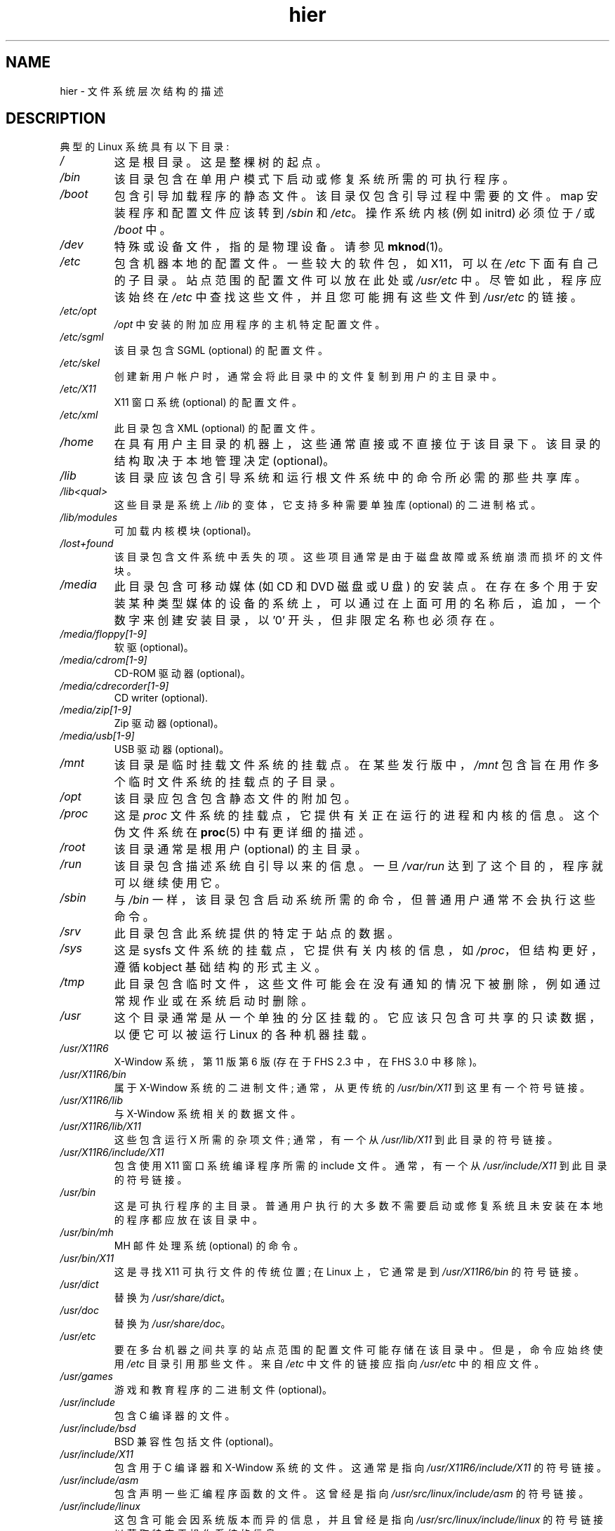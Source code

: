 .\" -*- coding: UTF-8 -*-
.\" Copyright (c) 1993 by Thomas Koenig (ig25@rz.uni-karlsruhe.de)
.\"
.\" SPDX-License-Identifier: Linux-man-pages-copyleft
.\"
.\" Modified Sun Jul 25 11:05:58 1993 by Rik Faith (faith@cs.unc.edu)
.\" Modified Sat Feb 10 16:18:03 1996 by Urs Thuermann (urs@isnogud.escape.de)
.\" Modified Mon Jun 16 20:02:00 1997 by Nicolás Lichtmaier <nick@debian.org>
.\" Modified Mon Feb  6 16:41:00 1999 by Nicolás Lichtmaier <nick@debian.org>
.\" Modified Tue Feb  8 16:46:45 2000 by Chris Pepper <pepper@tgg.com>
.\" Modified Fri Sep  7 20:32:45 2001 by Tammy Fox <tfox@redhat.com>
.\"*******************************************************************
.\"
.\" This file was generated with po4a. Translate the source file.
.\"
.\"*******************************************************************
.TH hier 7 2022\-10\-30 "Linux man\-pages 6.03" 
.SH NAME
hier \- 文件系统层次结构的描述
.SH DESCRIPTION
典型的 Linux 系统具有以下目录:
.TP 
\fI/\fP
这是根目录。 这是整棵树的起点。
.TP 
\fI/bin\fP
该目录包含在单用户模式下启动或修复系统所需的可执行程序。
.TP 
\fI/boot\fP
包含引导加载程序的静态文件。 该目录仅包含引导过程中需要的文件。 map 安装程序和配置文件应该转到 \fI/sbin\fP 和 \fI/etc\fP。
操作系统内核 (例如 initrd) 必须位于 \fI/\fP 或 \fI/boot\fP 中。
.TP 
\fI/dev\fP
特殊或设备文件，指的是物理设备。 请参见 \fBmknod\fP(1)。
.TP 
\fI/etc\fP
包含机器本地的配置文件。 一些较大的软件包，如 X11，可以在 \fI/etc\fP 下面有自己的子目录。 站点范围的配置文件可以放在此处或
\fI/usr/etc\fP 中。 尽管如此，程序应该始终在 \fI/etc\fP 中查找这些文件，并且您可能拥有这些文件到 \fI/usr/etc\fP 的链接。
.TP 
\fI/etc/opt\fP
\fI/opt\fP 中安装的附加应用程序的主机特定配置文件。
.TP 
\fI/etc/sgml\fP
该目录包含 SGML (optional) 的配置文件。
.TP 
\fI/etc/skel\fP
创建新用户帐户时，通常会将此目录中的文件复制到用户的主目录中。
.TP 
\fI/etc/X11\fP
X11 窗口系统 (optional) 的配置文件。
.TP 
\fI/etc/xml\fP
此目录包含 XML (optional) 的配置文件。
.TP 
\fI/home\fP
在具有用户主目录的机器上，这些通常直接或不直接位于该目录下。 该目录的结构取决于本地管理决定 (optional)。
.TP 
\fI/lib\fP
该目录应该包含引导系统和运行根文件系统中的命令所必需的那些共享库。
.TP 
\fI/lib<qual>\fP
这些目录是系统上 \fI/lib\fP 的变体，它支持多种需要单独库 (optional) 的二进制格式。
.TP 
\fI/lib/modules\fP
可加载内核模块 (optional)。
.TP 
\fI/lost+found\fP
该目录包含文件系统中丢失的项。 这些项目通常是由于磁盘故障或系统崩溃而损坏的文件块。
.TP 
\fI/media\fP
此目录包含可移动媒体 (如 CD 和 DVD 磁盘或 U 盘) 的安装点。
在存在多个用于安装某种类型媒体的设备的系统上，可以通过在上面可用的名称后，追加，一个数字来创建安装目录，以 '0' 开头，但非限定名称也必须存在。
.TP 
\fI/media/floppy[1\-9]\fP
软驱 (optional)。
.TP 
\fI/media/cdrom[1\-9]\fP
CD\-ROM 驱动器 (optional)。
.TP 
\fI/media/cdrecorder[1\-9]\fP
CD writer (optional).
.TP 
\fI/media/zip[1\-9]\fP
Zip 驱动器 (optional)。
.TP 
\fI/media/usb[1\-9]\fP
USB 驱动器 (optional)。
.TP 
\fI/mnt\fP
该目录是临时挂载文件系统的挂载点。 在某些发行版中，\fI/mnt\fP 包含旨在用作多个临时文件系统的挂载点的子目录。
.TP 
\fI/opt\fP
该目录应包含包含静态文件的附加包。
.TP 
\fI/proc\fP
这是 \fIproc\fP 文件系统的挂载点，它提供有关正在运行的进程和内核的信息。 这个伪文件系统在 \fBproc\fP(5) 中有更详细的描述。
.TP 
\fI/root\fP
该目录通常是根用户 (optional) 的主目录。
.TP 
\fI/run\fP
该目录包含描述系统自引导以来的信息。 一旦 \fI/var/run\fP 达到了这个目的，程序就可以继续使用它。
.TP 
\fI/sbin\fP
与 \fI/bin\fP 一样，该目录包含启动系统所需的命令，但普通用户通常不会执行这些命令。
.TP 
\fI/srv\fP
此目录包含此系统提供的特定于站点的数据。
.TP 
\fI/sys\fP
这是 sysfs 文件系统的挂载点，它提供有关内核的信息，如 \fI/proc\fP，但结构更好，遵循 kobject 基础结构的形式主义。
.TP 
\fI/tmp\fP
此目录包含临时文件，这些文件可能会在没有通知的情况下被删除，例如通过常规作业或在系统启动时删除。
.TP 
\fI/usr\fP
这个目录通常是从一个单独的分区挂载的。 它应该只包含可共享的只读数据，以便它可以被运行 Linux 的各种机器挂载。
.TP 
\fI/usr/X11R6\fP
X\-Window 系统，第 11 版第 6 版 (存在于 FHS 2.3 中，在 FHS 3.0 中移除)。
.TP 
\fI/usr/X11R6/bin\fP
属于 X\-Window 系统的二进制文件; 通常，从更传统的 \fI/usr/bin/X11\fP 到这里有一个符号链接。
.TP 
\fI/usr/X11R6/lib\fP
与 X\-Window 系统相关的数据文件。
.TP 
\fI/usr/X11R6/lib/X11\fP
这些包含运行 X 所需的杂项文件; 通常，有一个从 \fI/usr/lib/X11\fP 到此目录的符号链接。
.TP 
\fI/usr/X11R6/include/X11\fP
包含使用 X11 窗口系统编译程序所需的 include 文件。 通常，有一个从 \fI/usr/include/X11\fP 到此目录的符号链接。
.TP 
\fI/usr/bin\fP
这是可执行程序的主目录。 普通用户执行的大多数不需要启动或修复系统且未安装在本地的程序都应放在该目录中。
.TP 
\fI/usr/bin/mh\fP
MH 邮件处理系统 (optional) 的命令。
.TP 
\fI/usr/bin/X11\fP
这是寻找 X11 可执行文件的传统位置; 在 Linux 上，它通常是到 \fI/usr/X11R6/bin\fP 的符号链接。
.TP 
\fI/usr/dict\fP
替换为 \fI/usr/share/dict\fP。
.TP 
\fI/usr/doc\fP
替换为 \fI/usr/share/doc\fP。
.TP 
\fI/usr/etc\fP
要在多台机器之间共享的站点范围的配置文件可能存储在该目录中。 但是，命令应始终使用 \fI/etc\fP 目录引用那些文件。 来自 \fI/etc\fP
中文件的链接应指向 \fI/usr/etc\fP 中的相应文件。
.TP 
\fI/usr/games\fP
游戏和教育程序的二进制文件 (optional)。
.TP 
\fI/usr/include\fP
包含 C 编译器的文件。
.TP 
\fI/usr/include/bsd\fP
BSD 兼容性包括文件 (optional)。
.TP 
\fI/usr/include/X11\fP
包含用于 C 编译器和 X\-Window 系统的文件。 这通常是指向 \fI/usr/X11R6/include/X11\fP 的符号链接。
.TP 
\fI/usr/include/asm\fP
包含声明一些汇编程序函数的文件。 这曾经是指向 \fI/usr/src/linux/include/asm\fP 的符号链接。
.TP 
\fI/usr/include/linux\fP
这包含可能会因系统版本而异的信息，并且曾经是指向 \fI/usr/src/linux/include/linux\fP 的符号链接以获取特定于操作系统的信息。
.IP
(请注意，那里应该包含与当前 libc 和用户空间一起正常工作的文件。但是，Linux 内核源代码并非设计用于用户程序，并且对您正在使用的 libc
一无所知。它非常如果您让 \fI/usr/include/asm\fP 和 \fI/usr/include/linux\fP
指向一个随机的内核树，事情可能会崩溃。Debian 系统不会这样做，而是使用 libc*\-dev 包中提供的已知良好内核版本的标头。)
.TP 
\fI/usr/include/g++\fP
包含与 GNU C++ 编译器一起使用的文件。
.TP 
\fI/usr/lib\fP
对象库，包括动态库，加上一些通常不直接调用的可执行文件。 更复杂的程序可能在那里有整个子目录。
.TP 
\fI/usr/libexec\fP
目录包含仅供内部使用的二进制文件，它们并不意味着由用户 shell 或脚本直接执行。
.TP 
\fI/usr/lib<qual>\fP
这些目录是系统上 \fI/usr/lib\fP 的变体，它支持不止一种需要单独库的二进制格式，除了符号链接
\fI/usr/lib<qual>/X11\fP 不是 (optional) 所必需的。
.TP 
\fI/usr/lib/X11\fP
与 X 程序相关的数据文件和 X 系统本身的配置文件的通常位置。 在 Linux 上，它通常是到 \fI/usr/X11R6/lib/X11\fP
的符号链接。
.TP 
\fI/usr/lib/gcc\-lib\fP
包含 GNU C 编译器 \fBgcc\fP(1) 的可执行文件和包含文件。
.TP 
\fI/usr/lib/groff\fP
GNU groff 文档格式化系统的文件。
.TP 
\fI/usr/lib/uucp\fP
\fBuucp\fP(1) 的文件。
.TP 
\fI/usr/local\fP
这是站点本地程序通常所在的位置。
.TP 
\fI/usr/local/bin\fP
站点本地程序的二进制文件。
.TP 
\fI/usr/local/doc\fP
本地文档。
.TP 
\fI/usr/local/etc\fP
与本地安装的程序关联的配置文件。
.TP 
\fI/usr/local/games\fP
本地安装游戏的二进制文件。
.TP 
\fI/usr/local/lib\fP
与本地安装的程序关联的文件。
.TP 
\fI/usr/local/lib<qual>\fP
这些目录是系统上 \fI/usr/local/lib\fP 的变体，它支持多种需要单独库 (optional) 的二进制格式。
.TP 
\fI/usr/local/include\fP
本地 C 编译器的头文件。
.TP 
\fI/usr/local/info\fP
与本地安装的程序关联的信息页面。
.TP 
\fI/usr/local/man\fP
与本地安装的程序相关联的手册页。
.TP 
\fI/usr/local/sbin\fP
本地安装的系统管理程序。
.TP 
\fI/usr/local/share\fP
可以在同一操作系统的不同架构之间共享的本地应用程序数据。
.TP 
\fI/usr/local/src\fP
本地安装软件的源代码。
.TP 
\fI/usr/man\fP
替换为 \fI/usr/share/man\fP。
.TP 
\fI/usr/sbin\fP
此目录包含用于系统管理的程序二进制文件，这些二进制文件对于引导过程、挂载 \fI/usr\fP 或系统修复不是必不可少的。
.TP 
\fI/usr/share\fP
该目录包含具有特定应用程序数据的子目录，可以在同一操作系统的不同体系结构之间共享。 通常人们会在这里找到曾经生活在 \fI/usr/doc\fP 或
\fI/usr/lib\fP 或 \fI/usr/man\fP 中的东西。
.TP 
\fI/usr/share/color\fP
包含颜色管理信息，例如 International Color Consortium (ICC) 颜色配置文件 (optional)。
.TP 
\fI/usr/share/dict\fP
包含拼写检查器 (optional) 使用的单词列表。
.TP 
\fI/usr/share/dict/words\fP
英文单词列表 (optional)。
.TP 
\fI/usr/share/doc\fP
有关已安装程序 (optional) 的文档。
.TP 
\fI/usr/share/games\fP
\fI/usr/games\fP (optional) 中游戏的静态数据文件。
.TP 
\fI/usr/share/info\fP
信息页面在这里 (optional)。
.TP 
\fI/usr/share/locale\fP
区域设置信息位于此处 (optional)。
.TP 
\fI/usr/share/man\fP
根据手册页部分，手册页位于子目录中。
.TP 
\fI/usr/share/man/<locale>/man[1\-9]\fP
这些目录包含源代码形式的特定语言环境的手册页。 对所有手册页使用唯一语言和代码集的系统可能会省略 <locale> 子字符串。
.TP 
\fI/usr/share/misc\fP
可以在同一操作系统的不同体系结构之间共享的杂项数据。
.TP 
\fI/usr/share/nls\fP
本地语言支持的消息目录位于此处 (optional)。
.TP 
\fI/usr/share/ppd\fP
Postscript 打印机定义 (PPD) 文件 (optional)。
.TP 
\fI/usr/share/sgml\fP
SGML (optional) 的文件。
.TP 
\fI/usr/share/sgml/docbook\fP
DocBook DTD (optional).
.TP 
\fI/usr/share/sgml/tei\fP
TEI DTD (optional).
.TP 
\fI/usr/share/sgml/html\fP
HTML DTD (optional).
.TP 
\fI/usr/share/sgml/mathml\fP
MathML DTD (optional).
.TP 
\fI/usr/share/terminfo\fP
terminfo (optional) 的数据库。
.TP 
\fI/usr/share/tmac\fP
不随 groff (optional) 一起分发的 Troff 宏。
.TP 
\fI/usr/share/xml\fP
XML (optional) 的文件。
.TP 
\fI/usr/share/xml/docbook\fP
DocBook DTD (optional).
.TP 
\fI/usr/share/xml/xhtml\fP
XHTML DTD (optional).
.TP 
\fI/usr/share/xml/mathml\fP
MathML DTD (optional).
.TP 
\fI/usr/share/zoneinfo\fP
时区信息文件 (optional)。
.TP 
\fI/usr/src\fP
系统不同部分的源文件，包含在一些包中以供引用。 不要在此处处理您自己的项目，因为 /usr 下的文件应该是只读的，除非安装软件 (optional)。
.TP 
\fI/usr/src/linux\fP
这是内核源代码的传统位置。 一些发行版将它们发布的默认内核的源代码放在这里。 在构建自己的内核时，您可能应该使用另一个目录。
.TP 
\fI/usr/tmp\fP
过时的。这应该是指向 \fI/var/tmp\fP 的链接。 此链接仅出于兼容性原因存在，不应使用。
.TP 
\fI/var\fP
该目录包含大小可能会发生变化的文件，例如假脱机文件和日志文件。
.TP 
\fI/var/account\fP
处理记帐日志 (optional)。
.TP 
\fI/var/adm\fP
该目录已被 \fI/var/log\fP 取代，应该是指向 \fI/var/log\fP 的符号链接。
.TP 
\fI/var/backups\fP
由于历史原因保留。
.TP 
\fI/var/cache\fP
为程序缓存的数据。
.TP 
\fI/var/cache/fonts\fP
本地生成的字体 (optional)。
.TP 
\fI/var/cache/man\fP
本地格式化的手册页 (optional)。
.TP 
\fI/var/cache/www\fP
WWW 代理或缓存数据 (optional)。
.TP 
\fI/var/cache/<package>\fP
封装特定缓存数据 (optional)。
.TP 
\fI/var/catman/cat[1\-9]\fP or \fI/var/cache/man/cat[1\-9]\fP
这些目录根据其手册页部分包含预格式化的手册页。 (不推荐使用预格式化的手册页。)
.TP 
\fI/var/crash\fP
系统故障转储 (optional)。
.TP 
\fI/var/cron\fP
由于历史原因保留。
.TP 
\fI/var/games\fP
可变游戏数据 (optional)。
.TP 
\fI/var/lib\fP
程序的可变状态信息。
.TP 
\fI/var/lib/color\fP
包含颜色管理信息 (optional) 的可变文件。
.TP 
\fI/var/lib/hwclock\fP
hwclock (optional) 的状态目录。
.TP 
\fI/var/lib/misc\fP
杂项状态数据。
.TP 
\fI/var/lib/xdm\fP
X 显示管理器变量数据 (optional)。
.TP 
\fI/var/lib/<editor>\fP
编辑备份文件和状态 (optional)。
.TP 
\fI/var/lib/<name>\fP
这些目录必须用于所有分发包支持。
.TP 
\fI/var/lib/<package>\fP
包和子系统 (optional) 的状态数据。
.TP 
\fI/var/lib/<pkgtool>\fP
打包支持文件 (optional).
.TP 
\fI/var/local\fP
\fI/usr/local\fP 的可变数据。
.TP 
\fI/var/lock\fP
锁定文件放在这个目录中。 设备锁定文件的命名约定是 \fILCK..<device>\fP，其中 \fI<device>\fP
是设备在文件系统中的名称。 使用的格式是 HDU UUCP 锁文件的格式，即，锁文件包含一个 PID 作为 10 字节的 ASCII
十进制数，后跟一个换行符。
.TP 
\fI/var/log\fP
杂项日志文件。
.TP 
\fI/var/opt\fP
\fI/opt\fP 的可变数据。
.TP 
\fI/var/mail\fP
用户的邮箱。 取代 \fI/var/spool/mail\fP。
.TP 
\fI/var/msgs\fP
由于历史原因保留。
.TP 
\fI/var/preserve\fP
由于历史原因保留。
.TP 
\fI/var/run\fP
运行时变量文件，例如包含进程标识符 (PIDs) 和记录的用户信息 \fI(utmp)\fP 的文件。 该目录下的文件通常在系统启动时被清除。
.TP 
\fI/var/spool\fP
各种程序的假脱机 (或排队) 文件。
.TP 
\fI/var/spool/at\fP
\fBat\fP(1) 的假脱机作业。
.TP 
\fI/var/spool/cron\fP
\fBcron\fP(8) 的假脱机作业。
.TP 
\fI/var/spool/lpd\fP
用于打印 (optional) 的假脱机文件。
.TP 
\fI/var/spool/lpd/printer\fP
特定打印机 (optional) 的假脱机。
.TP 
\fI/var/spool/mail\fP
替换为 \fI/var/mail\fP。
.TP 
\fI/var/spool/mqueue\fP
排队的外发邮件 (optional)。
.TP 
\fI/var/spool/news\fP
新闻 (optional) 的假脱机目录。
.TP 
\fI/var/spool/rwho\fP
\fBrwhod\fP(8) (optional) 的假脱机文件。
.TP 
\fI/var/spool/smail\fP
\fBsmail\fP(1) 邮件传递程序的假脱机文件。
.TP 
\fI/var/spool/uucp\fP
\fBuucp\fP(1) (optional) 的假脱机文件。
.TP 
\fI/var/tmp\fP
与 \fI/tmp\fP 一样，此目录包含存储时间未指定的临时文件。
.TP 
\fI/var/yp\fP
NIS 的数据库文件，以前称为 Sun 黄页 (YP)。
.SH STANDARDS
文件系统层次结构标准 (FHS)，版本 3.0，2015 年 3 月 19 日发布
.UR https://refspecs.linuxfoundation.org/fhs.shtml
.UE .
.SH BUGS
此列表并不详尽; 不同的发行版和系统可能会有不同的配置。
.SH "SEE ALSO"
\fBfind\fP(1), \fBln\fP(1), \fBproc\fP(5), \fBfile\-hierarchy\fP(7), \fBmount\fP(8)
.PP
文件系统层次标准
.PP
.SH [手册页中文版]
.PP
本翻译为免费文档；阅读
.UR https://www.gnu.org/licenses/gpl-3.0.html
GNU 通用公共许可证第 3 版
.UE
或稍后的版权条款。因使用该翻译而造成的任何问题和损失完全由您承担。
.PP
该中文翻译由 wtklbm
.B <wtklbm@gmail.com>
根据个人学习需要制作。
.PP
项目地址:
.UR \fBhttps://github.com/wtklbm/manpages-chinese\fR
.ME 。
